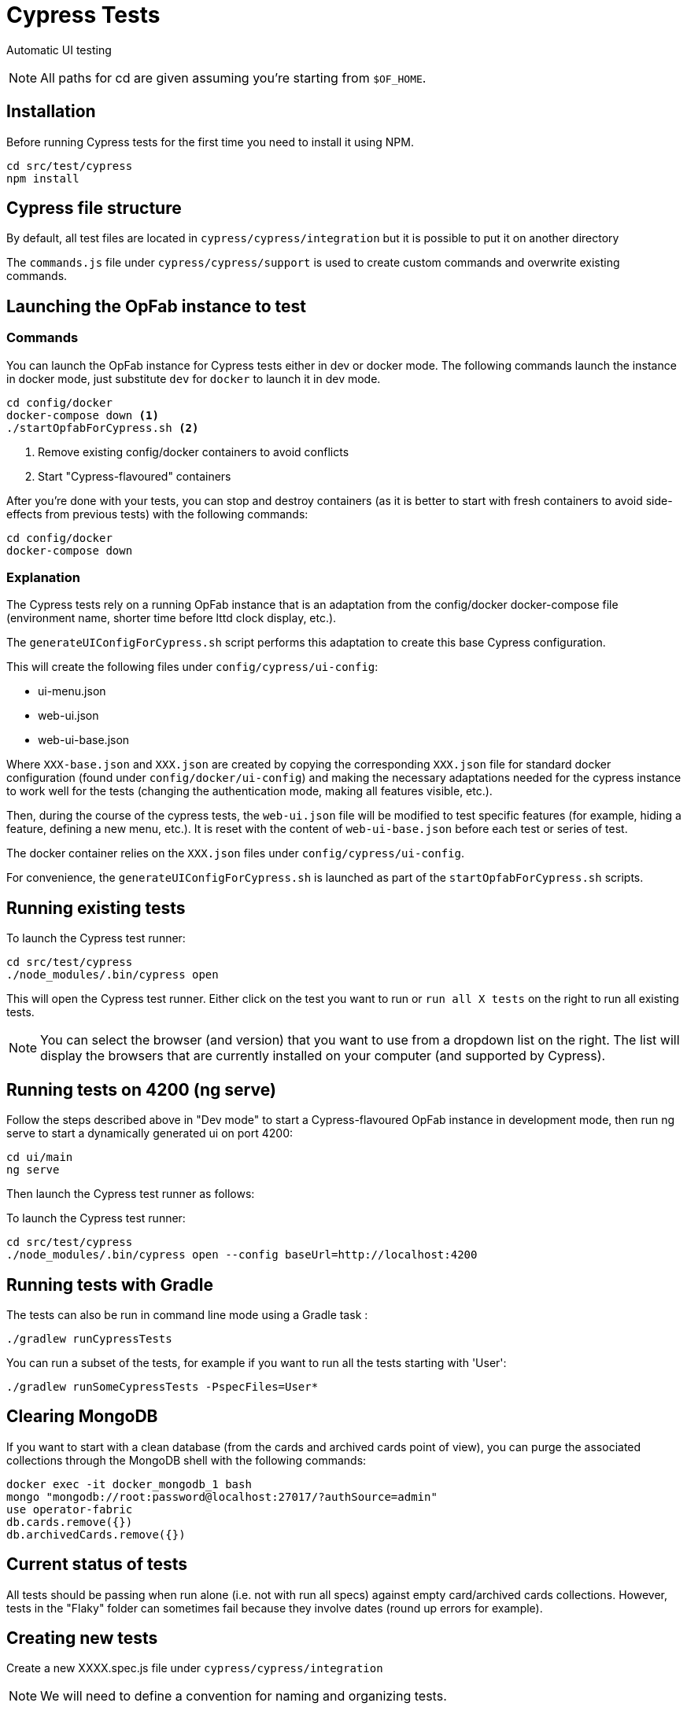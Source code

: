 // Copyright (c) 2021-2024 RTE (http://www.rte-france.com)
// See AUTHORS.txt
// This document is subject to the terms of the Creative Commons Attribution 4.0 International license.
// If a copy of the license was not distributed with this
// file, You can obtain one at https://creativecommons.org/licenses/by/4.0/.
// SPDX-License-Identifier: CC-BY-4.0

= Cypress Tests

Automatic UI testing 


NOTE: All paths for cd are given assuming you're starting from `$OF_HOME`.

== Installation

Before running Cypress tests for the first time you need to install it using NPM.

[source,bash]
----
cd src/test/cypress
npm install
----

== Cypress file structure

By default, all test files are located in `cypress/cypress/integration` but it is possible to put it on another directory

The `commands.js` file under `cypress/cypress/support` is used to create custom commands and overwrite existing commands.

== Launching the OpFab instance to test

=== Commands

You can launch the OpFab instance for Cypress tests either in dev or docker mode. The following commands launch the
instance in docker mode, just substitute `dev` for `docker` to launch it in dev mode.

[source,bash]
----
cd config/docker
docker-compose down <1>
./startOpfabForCypress.sh <2>
----
<1> Remove existing config/docker containers to avoid conflicts
<2> Start "Cypress-flavoured" containers

After you're done with your tests, you can stop and destroy containers (as it is better to start with fresh containers to avoid
side-effects from previous tests) with the following commands:

[source,bash]
----
cd config/docker
docker-compose down
----

=== Explanation

The Cypress tests rely on a running OpFab instance that is an adaptation from the config/docker docker-compose file
(environment name, shorter time before lttd clock display, etc.).

The `generateUIConfigForCypress.sh` script performs this adaptation to create this base Cypress configuration.

This will create the following files under `config/cypress/ui-config`:

* ui-menu.json
* web-ui.json
* web-ui-base.json

Where `XXX-base.json` and `XXX.json` are created by copying the corresponding `XXX.json` file for standard docker
configuration (found under `config/docker/ui-config`) and making the necessary adaptations needed for the cypress instance to
work well for the tests (changing the authentication mode, making all features visible, etc.).

Then, during the course of the cypress tests, the `web-ui.json` file will be modified to test specific features
(for example, hiding a feature, defining a new menu, etc.). It is reset with the content of `web-ui-base.json`
before each test or series of test.

The docker container relies on the `XXX.json` files under `config/cypress/ui-config`.

For convenience, the `generateUIConfigForCypress.sh` is launched as part of the `startOpfabForCypress.sh` scripts.

== Running existing tests

To launch the Cypress test runner:

[source,bash]
----
cd src/test/cypress
./node_modules/.bin/cypress open
----

This will open the Cypress test runner. Either click on the test you want to run or `run all X tests` on the right to
run all existing tests.

NOTE: You can select the browser (and version) that you want to use from a dropdown list on the right. The list will
display the browsers that are currently installed on your computer (and supported by Cypress).

== Running tests on 4200 (ng serve)

Follow the steps described above in "Dev mode" to start a Cypress-flavoured OpFab instance in development mode, then
run ng serve to start a dynamically generated ui on port 4200:

[source,bash]
----
cd ui/main
ng serve
----

Then launch the Cypress test runner as follows:

To launch the Cypress test runner:

[source,bash]
----
cd src/test/cypress
./node_modules/.bin/cypress open --config baseUrl=http://localhost:4200
----

== Running tests with Gradle

The tests can also be run in command line mode using a Gradle task :

[source,bash]
----
./gradlew runCypressTests
----

You can run a subset of the tests, for example if you want to run all the tests starting with 'User':

[source,bash]
----
./gradlew runSomeCypressTests -PspecFiles=User*
----

== Clearing MongoDB

If you want to start with a clean database (from the cards and archived cards point of view), you can purge the
associated collections through the MongoDB shell with the following commands:

[source,bash]
----
docker exec -it docker_mongodb_1 bash
mongo "mongodb://root:password@localhost:27017/?authSource=admin"
use operator-fabric
db.cards.remove({})
db.archivedCards.remove({})
----

== Current status of tests

All tests should be passing when run alone (i.e. not with run all specs) against empty card/archived cards collections.
However, tests in the "Flaky" folder can sometimes fail because they involve dates (round up errors for example).

== Creating new tests

Create a new XXXX.spec.js file under `cypress/cypress/integration`

NOTE: We will need to define a convention for naming and organizing tests.

=== Useful documentation

==== Cypress Documentation
* https://docs.cypress.io/guides/references/assertions#Common-Assertions[Most Common Assertions]
* https://docs.cypress.io/guides/references/assertions[Assertions Reference]
* https://docs.cypress.io/faq/questions/using-cypress-faq[FAQ]

==== Other links
* https://medium.com/slido-dev-blog/cypress-tips-4-testing-lists-of-items-dccd4b688816[Testing lists of items]
* https://developer.mozilla.org/en/docs/Learn/HTML/Howto/Use_data_attributes[Use data attributes]
* https://codelikethis.com/lessons/javascript/cypress#anchor/nothing_happens_immediately[Nothing happens immediately]

=== Guidelines and tips

* Use the https://docs.cypress.io/api/commands/get#Get-in-within[find or within commands] rather than complex CSS
selectors to target descendants elements.
* If you want to access aliases using the `this` keyword, make sure you are using anonymous functions rather than fat
arrow functions, otherwise use cy.get('@myAlias') to access it asynchronously
(https://docs.cypress.io/guides/core-concepts/variables-and-aliases#Avoiding-the-use-of-this[the documentation]
has recently been updated on this topic).
* When running tests, make sure that you are not connected to OpFab as it can cause unexpected behaviour with read
cards for example.
* When chaining a `should` assertion to a `cy.get` command that returns several elements, it will pass if it is true for
ANY of these elements. Use each + callback to check that an assertion is true on every element.
* `cy.contains` is a command, not an assertion. If you want to test the attribute, classes, content etc. of an element,
it's better to target the element by id or data attribute using a `cy.get()` command for example and then chain an
assertion with `should()`.
This way, you will get an expected/actual error message if the assertion fails, you will avoid false positives (text is
found in another sibling element) and hard to debug behaviour with retries.
* Be careful with `find()` (see #1751 for an example of issue that it can cause). See the Cypress documentation for
https://docs.cypress.io/guides/core-concepts/retry-ability#Only-the-last-command-is-retried[an
explanation] and https://docs.cypress.io/guides/core-concepts/retry-ability#Merging-queries[a less flaky alternative].


== Configuration

In `cypress.config.js`:

* `e2e.baseUrl`: The base url of the OperatorFabric instance you're testing against. It will be appended in front of any
    `visit` call.
* `e2e.env.host`: The host corresponding to the OperatorFabric instance you're testing against. It will be used for API
calls.
* `e2e.env.defaultWaitTime`: Using the custom-defined command cy.waitDefaultTime() instead of cy.wait(XXX) allows the wait
time to be changed globally for all steps to the value defined by this property.